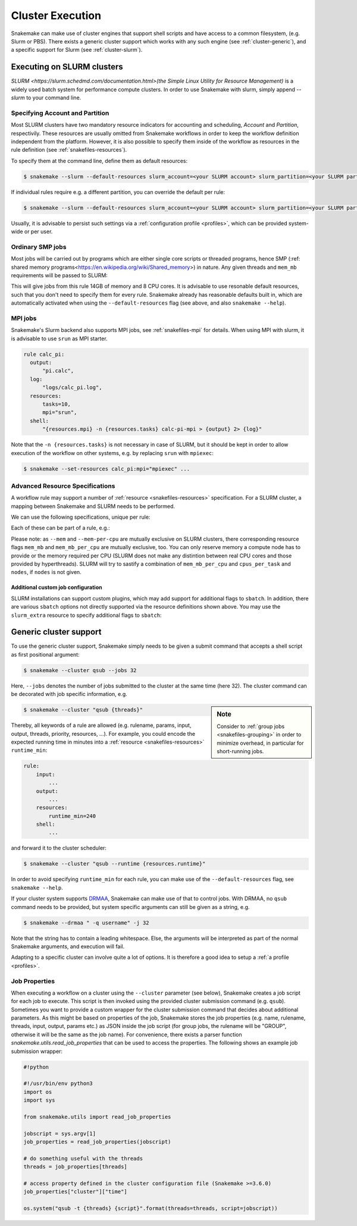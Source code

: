 .. _cluster:

=================
Cluster Execution
=================

Snakemake can make use of cluster engines that support shell scripts and have access to a common filesystem, (e.g. Slurm or PBS).
There exists a generic cluster support which works with any such engine (see :ref:`cluster-generic`), and a specific support for Slurm (see :ref:`cluster-slurm`).

.. _cluster-slurm:

--------------
Executing on SLURM clusters
--------------

`SLURM <https://slurm.schedmd.com/documentation.html>(the Simple Linux Utility for Resource Management)` is a widely used batch system for
performance compute clusters. In order to use Snakemake with slurm, simply append `--slurm` to your command line.

Specifying Account and Partition
~~~~~~~~~~~~~~~~~~~~~~~~~~~~~~~~
  
Most SLURM clusters have two mandatory resource indicators for accounting and scheduling, `Account` and `Partition`, respectivily.
These resources are usually omitted from Snakemake workflows in order to keep the workflow definition independent from the platform. 
However, it is also possible to specify them inside of the workflow as resources in the rule definition (see :ref:`snakefiles-resources`).

To specify them at the command line, define them as default resources:

.. code-block:: console

  $ snakemake --slurm --default-resources slurm_account=<your SLURM account> slurm_partition=<your SLURM partition>

If individual rules require e.g. a different partition, you can override the default per rule:

.. code-block:: console

  $ snakemake --slurm --default-resources slurm_account=<your SLURM account> slurm_partition=<your SLURM partition> --set-resources <somerule>:slurm_partition=<some other partition>

Usually, it is advisable to persist such settings via a :ref:`configuration profile <profiles>`, which can be provided system-wide or per user.

Ordinary SMP jobs
~~~~~~~~~~~~~~~~~

Most jobs will be carried out by programs which are either single core scripts or threaded programs, hence SMP (:ref: shared memory programs<https://en.wikipedia.org/wiki/Shared_memory>)
in nature. Any given threads and ``mem_mb`` requirements will be passed to SLURM:

.. code-block:: python
  rule a:
      input: ...
      output: ...
      threads: 8
      resources:
          mem_mb: 14000

This will give jobs from this rule 14GB of memory and 8 CPU cores.
It is advisable to use resonable default resources, such that you don't need to specify them for every rule.
Snakemake already has reasonable defaults built in, which are automatically activated when using the ``--default-resources`` flag (see above, and also ``snakemake --help``).

.. _cluster-slurm-mpi:

MPI jobs
~~~~~~~~

Snakemake's Slurm backend also supports MPI jobs, see :ref:`snakefiles-mpi` for details.
When using MPI with slurm, it is advisable to use ``srun`` as MPI starter.

.. code-block:: python

  rule calc_pi:
    output:
        "pi.calc",
    log:
        "logs/calc_pi.log",
    resources:
        tasks=10,
        mpi="srun",
    shell:
        "{resources.mpi} -n {resources.tasks} calc-pi-mpi > {output} 2> {log}"

Note that the ``-n {resources.tasks}`` is not necessary in case of SLURM, but it should be kept in order to allow execution of the workflow on other systems, e.g. by replacing ``srun`` with ``mpiexec``:

.. code-block:: console

  $ snakemake --set-resources calc_pi:mpi="mpiexec" ...

Advanced Resource Specifications
~~~~~~~~~~~~~~~~~~~~~~~~~~~~~~~~

A workflow rule may support a number of :ref:`resource <snakefiles-resources>` specification. For a SLURM cluster, 
a mapping between Snakemake and SLURM needs to be performed.

We can use the following specifications, unique per rule:

+-----------------+-----------------------+------------------------------------------------------------------+
| SLURM Resource  | Snakemake resource    | Background Information                                           |
+=================+=======================+==================================================================+
| ``-p``/``--partition`` | ``slurm_partition``  | the partition a rule/job is to use                               |
+-----------------+-----------------------+------------------------------------------------------------------+
| ``-t``/``--time``   | ``runtime``             | the walltime per job in minutes                                  |
+-----------------+-----------------------+------------------------------------------------------------------+
| ``-C``/`--constraint`| ``constraint``         | may hold features on some clusters                               |
+-----------------+-----------------------+------------------------------------------------------------------+
| ``--mem``         |  ``mem_mb``             | memory in MB a cluster node must provide                         |
+-----------------+-----------------------+------------------------------------------------------------------+
| ``--mem-per-cpu`` |  ``mem_mb_per_cpu``     | memory per reserved CPU                                          |
+-----------------+-----------------------+------------------------------------------------------------------+
|  ``-n``/``--ntasks``  |  ``ntasks``             | number of concurrent tasks / ranks                               |
+-----------------+-----------------------+------------------------------------------------------------------+
| ``-c``/``--cpus-per-task`` | ``cpus_per_task``| number of cpus per task (in case of SMP, rather use ``threads``) |
+-----------------+-----------------------+------------------------------------------------------------------+
| ``-N``/``--nodes``  | ``nodes``               | number of nodes                                                  |
+-----------------+-----------------------+------------------------------------------------------------------+

Each of these can be part of a rule, e.g.:

.. code-block:: python
  rule:
      input: ...
      output: ...
      resources:
          partition: <partition name>
          runtime: <some number>

Please note: as ``--mem`` and ``--mem-per-cpu`` are mutually exclusive on SLURM clusters, there corresponding resource flags ``mem_mb`` and ``mem_mb_per_cpu`` are mutually exclusive, too.
You can only reserve memory a compute node has to provide or the memory required per CPU (SLURM does not make any distintion between real CPU cores and those provided by hyperthreads). SLURM will try to sastify a combination of ``mem_mb_per_cpu`` and ``cpus_per_task`` and ``nodes``, if ``nodes`` is not given.

Additional custom job configuration
```````````````````````````````````

SLURM installations can support custom plugins, which may add support for additional flags to ``sbatch``.
In addition, there are various ``sbatch`` options not directly supported via the resource definitions shown above.
You may use the ``slurm_extra`` resource to specify additional flags to ``sbatch``:

.. code-block:: python
  rule:
      input: ...
      output: ...
      resources:
          slurm_extra="--qos=long --mail-type=ALL --mail-user=<your email>"

.. _cluster-generic:

-----------------------
Generic cluster support
-----------------------

To use the generic cluster support, Snakemake simply needs to be given a submit command that accepts a shell script as first positional argument:

.. code-block:: console

    $ snakemake --cluster qsub --jobs 32


Here, ``--jobs`` denotes the number of jobs submitted to the cluster at the same time (here 32).
The cluster command can be decorated with job specific information, e.g.

.. sidebar:: Note

  Consider to :ref:`group jobs <snakefiles-grouping>` in order to minimize overhead, in particular for short-running jobs.


.. code-block:: console

    $ snakemake --cluster "qsub {threads}"

Thereby, all keywords of a rule are allowed (e.g. rulename, params, input, output, threads, priority, resources, ...).
For example, you could encode the expected running time in minutes into a :ref:`resource <snakefiles-resources>` ``runtime_min``:

.. code-block:: python

    rule:
        input:  
            ...
        output:
            ...
        resources: 
            runtime_min=240
        shell:
            ...

and forward it to the cluster scheduler:

.. code-block:: console

    $ snakemake --cluster "qsub --runtime {resources.runtime}"

In order to avoid specifying ``runtime_min`` for each rule, you can make use of the ``--default-resources`` flag, see ``snakemake --help``.

If your cluster system supports `DRMAA <https://www.drmaa.org/>`_, Snakemake can make use of that to control jobs.
With DRMAA, no ``qsub`` command needs to be provided, but system specific arguments can still be given as a string, e.g.

.. code-block:: console

    $ snakemake --drmaa " -q username" -j 32

Note that the string has to contain a leading whitespace.
Else, the arguments will be interpreted as part of the normal Snakemake arguments, and execution will fail.

Adapting to a specific cluster can involve quite a lot of options. It is therefore a good idea to setup a :ref:`a profile <profiles>`.


Job Properties
~~~~~~~~~~~~~~

When executing a workflow on a cluster using the ``--cluster`` parameter (see below), Snakemake creates a job script for each job to execute. This script is then invoked using the provided cluster submission command (e.g. ``qsub``). Sometimes you want to provide a custom wrapper for the cluster submission command that decides about additional parameters. As this might be based on properties of the job, Snakemake stores the job properties (e.g. name, rulename, threads, input, output, params etc.) as JSON inside the job script (for group jobs, the rulename will be "GROUP", otherwise it will be the same as the job name). For convenience, there exists a parser function `snakemake.utils.read_job_properties` that can be used to access the properties. The following shows an example job submission wrapper:

.. code-block:: python

    #!python

    #!/usr/bin/env python3
    import os
    import sys

    from snakemake.utils import read_job_properties

    jobscript = sys.argv[1]
    job_properties = read_job_properties(jobscript)

    # do something useful with the threads
    threads = job_properties[threads]

    # access property defined in the cluster configuration file (Snakemake >=3.6.0)
    job_properties["cluster"]["time"]

    os.system("qsub -t {threads} {script}".format(threads=threads, script=jobscript))
